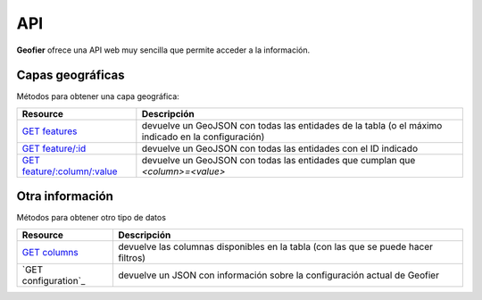 .. index::
   single: API

.. _api:

API
==========

**Geofier** ofrece una API web muy sencilla que permite acceder a la información.

Capas geográficas
-------------------------

Métodos para obtener una capa geográfica:

====================================  ============
Resource                              Descripción
====================================  ============
`GET features`_                          devuelve un GeoJSON con todas las entidades de la tabla (o el máximo indicado en la configuración)
`GET feature/:id`_                       devuelve un GeoJSON con todas las entidades con el ID indicado
`GET feature/:column/:value`_            devuelve un GeoJSON con todas las entidades que cumplan que *<column>=<value>*
====================================  ============


Otra información
-------------------------

Métodos para obtener otro tipo de datos

====================================  ============
Resource                              Descripción
====================================  ============
`GET columns`_                          devuelve las columnas disponibles en la tabla (con las que se puede hacer filtros)
`GET configuration`_                             devuelve un JSON con información sobre la configuración actual de Geofier
====================================  ============



.. _GET features: api/fearures
.. _GET feature/:id: api/feature_id
.. _GET feature/:column/:value: api/feature_column

.. _GET columns: api/column
.. _GET test: api/test

